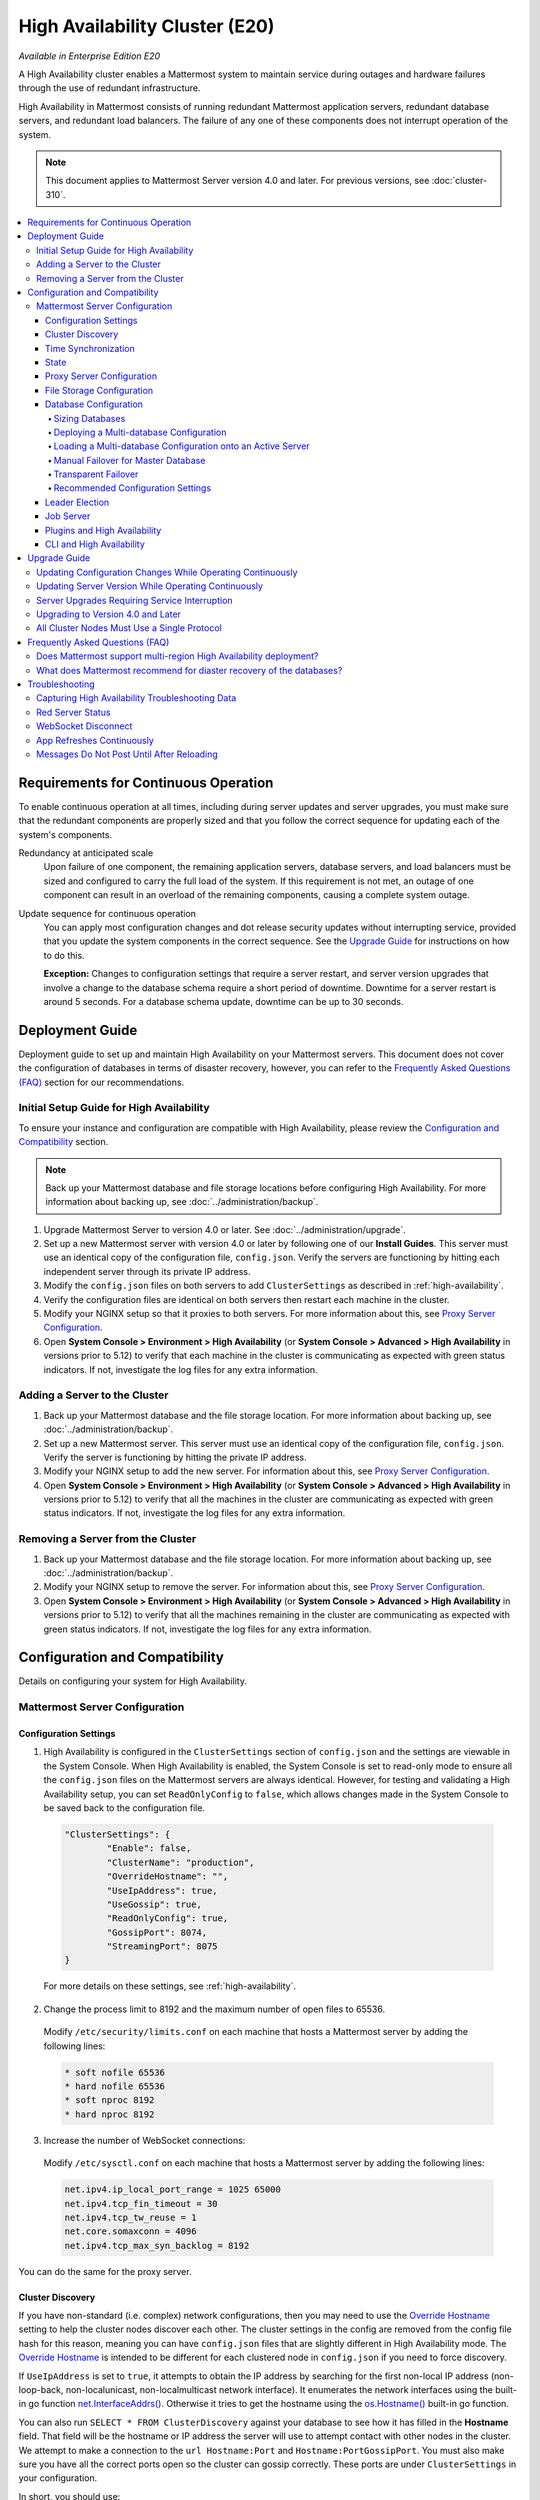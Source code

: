 High Availability Cluster (E20)
===============================

*Available in Enterprise Edition E20*

A High Availability cluster enables a Mattermost system to maintain service during outages and hardware failures through the use of redundant infrastructure.

High Availability in Mattermost consists of running redundant Mattermost application servers, redundant database servers, and redundant load balancers. The failure of any one of these components does not interrupt operation of the system.

.. note::
  
  This document applies to Mattermost Server version 4.0 and later. For previous versions, see :doc:`cluster-310`.

.. contents::
  :backlinks: top
  :local:

Requirements for Continuous Operation
-------------------------------------

To enable continuous operation at all times, including during server updates and server upgrades, you must make sure that the redundant components are properly sized and that you follow the correct sequence for updating each of the system's components.

Redundancy at anticipated scale
  Upon failure of one component, the remaining application servers, database servers, and load balancers must be sized and configured to carry the full load of the system. If this requirement is not met, an outage of one component can result in an overload of the remaining components, causing a complete system outage.

Update sequence for continuous operation
  You can apply most configuration changes and dot release security updates without interrupting service, provided that you update the system components in the correct sequence. See the `Upgrade Guide`_ for instructions on how to do this.

  **Exception:** Changes to configuration settings that require a server restart, and server version upgrades that involve a change to the database schema require a short period of downtime. Downtime for a server restart is around 5 seconds. For a database schema update, downtime can be up to 30 seconds.

Deployment Guide
----------------

Deployment guide to set up and maintain High Availability on your Mattermost servers. This document does not cover the configuration of databases in terms of disaster recovery, however, you can refer to the `Frequently Asked Questions (FAQ)`_ section for our recommendations.

Initial Setup Guide for High Availability
~~~~~~~~~~~~~~~~~~~~~~~~~~~~~~~~~~~~~~~~~

To ensure your instance and configuration are compatible with High Availability, please review the `Configuration and Compatibility`_ section.

.. note::
  
  Back up your Mattermost database and file storage locations before configuring High Availability. For more information about backing up, see :doc:`../administration/backup`.

1. Upgrade Mattermost Server to version 4.0 or later. See :doc:`../administration/upgrade`.
2. Set up a new Mattermost server with version 4.0 or later by following one of our **Install Guides**. This server must use an identical copy of the configuration file, ``config.json``. Verify the servers are functioning by hitting each independent server through its private IP address.
3. Modify the ``config.json`` files on both servers to add ``ClusterSettings`` as described in :ref:`high-availability`.
4. Verify the configuration files are identical on both servers then restart each machine in the cluster.
5. Modify your NGINX setup so that it proxies to both servers. For more information about this, see `Proxy Server Configuration`_.
6. Open **System Console > Environment > High Availability** (or **System Console > Advanced > High Availability** in versions prior to 5.12) to verify that each machine in the cluster is communicating as expected with green status indicators. If not, investigate the log files for any extra information.

Adding a Server to the Cluster
~~~~~~~~~~~~~~~~~~~~~~~~~~~~~~

1. Back up your Mattermost database and the file storage location. For more information about backing up, see :doc:`../administration/backup`.
2. Set up a new Mattermost server. This server must use an identical copy of the configuration file, ``config.json``. Verify the server is functioning by hitting the private IP address.
3. Modify your NGINX setup to add the new server. For information about this, see `Proxy Server Configuration`_.
4. Open **System Console > Environment > High Availability** (or **System Console > Advanced > High Availability** in versions prior to 5.12) to verify that all the machines in the cluster are communicating as expected with green status indicators. If not, investigate the log files for any extra information.

Removing a Server from the Cluster
~~~~~~~~~~~~~~~~~~~~~~~~~~~~~~~~~~

1. Back up your Mattermost database and the file storage location. For more information about backing up, see :doc:`../administration/backup`.
2. Modify your NGINX setup to remove the server. For information about this, see `Proxy Server Configuration`_.
3. Open **System Console > Environment > High Availability** (or **System Console > Advanced > High Availability** in versions prior to 5.12) to verify that all the machines remaining in the cluster are communicating as expected with green status indicators. If not, investigate the log files for any extra information.

Configuration and Compatibility
-------------------------------

Details on configuring your system for High Availability.

Mattermost Server Configuration
~~~~~~~~~~~~~~~~~~~~~~~~~~~~~~~

Configuration Settings
^^^^^^^^^^^^^^^^^^^^^^

1. High Availability is configured in the ``ClusterSettings`` section of ``config.json`` and the settings are viewable in the System Console. When High Availability is enabled, the System Console is set to read-only mode to ensure all the ``config.json`` files on the Mattermost servers are always identical. However, for testing and validating a High Availability setup, you can set ``ReadOnlyConfig`` to ``false``, which allows changes made in the System Console to be saved back to the configuration file.

  .. code-block:: none

    "ClusterSettings": {
            "Enable": false,
            "ClusterName": "production",
            "OverrideHostname": "",
            "UseIpAddress": true,
            "UseGossip": true,
            "ReadOnlyConfig": true,
            "GossipPort": 8074,
            "StreamingPort": 8075
    }

  For more details on these settings, see :ref:`high-availability`.

2. Change the process limit to 8192 and the maximum number of open files to 65536.

  Modify ``/etc/security/limits.conf`` on each machine that hosts a Mattermost server by adding the following lines:

  .. code-block:: none

    * soft nofile 65536
    * hard nofile 65536
    * soft nproc 8192
    * hard nproc 8192

3. Increase the number of WebSocket connections:

  Modify ``/etc/sysctl.conf`` on each machine that hosts a Mattermost server by adding the following lines:

  .. code-block:: none

    net.ipv4.ip_local_port_range = 1025 65000
    net.ipv4.tcp_fin_timeout = 30
    net.ipv4.tcp_tw_reuse = 1
    net.core.somaxconn = 4096
    net.ipv4.tcp_max_syn_backlog = 8192

You can do the same for the proxy server.

Cluster Discovery
^^^^^^^^^^^^^^^^^

If you have non-standard (i.e. complex) network configurations, then you may need to use the `Override Hostname <https://docs.mattermost.com/administration/config-settings.html#override-hostname>`_ setting to help the cluster nodes discover each other. The cluster settings in the config are removed from the config file hash for this reason, meaning you can have ``config.json`` files that are slightly different in High Availability mode. The `Override Hostname <https://docs.mattermost.com/administration/config-settings.html#override-hostname>`_ is intended to be different for each clustered node in ``config.json`` if you need to force discovery.

If ``UseIpAddress`` is set to ``true``, it attempts to obtain the IP address by searching for the first non-local IP address (non-loop-back, non-localunicast, non-localmulticast network interface). It enumerates the network interfaces using the built-in go function `net.InterfaceAddrs() <https://golang.org/pkg/net/#InterfaceAddrs>`_. Otherwise it tries to get the hostname using the `os.Hostname() <https://golang.org/pkg/os/#Hostname>`_ built-in go function.

You can also run ``SELECT * FROM ClusterDiscovery`` against your database to see how it has filled in the **Hostname** field. That field will be the hostname or IP address the server will use to attempt contact with other nodes in the cluster. We attempt to make a connection to the ``url Hostname:Port`` and ``Hostname:PortGossipPort``. You must also make sure you have all the correct ports open so the cluster can gossip correctly. These ports are under ``ClusterSettings`` in your configuration.

In short, you should use:

 1. IP address discovery if the first non-local address can be seen from the other machines.
 2. Override Hostname on the operating system so that it's a proper discoverable name for the other nodes in the cluster.
 3. Override Hostname in ``config.json`` if the above steps do not work. You can put an IP address in this field if needed. The ``config.json`` will be different for each cluster node.

Time Synchronization
^^^^^^^^^^^^^^^^^^^^

Each server in the cluster must have the Network Time Protocol daemon ``ntpd`` running so that messages are posted in the correct order.

State
^^^^^

The Mattermost Server is designed to have very little state to allow for horizontal scaling. The items in state considered for scaling Mattermost are listed below:

- In memory session cache for quick validation and channel access.
- In memory online/offline cache for quick response.
- System configuration file that is loaded and stored in memory.
- WebSocket connections from clients used to send messages.

When the Mattermost server is configured for High Availability, the servers  use an inter-node communication protocol on a different listening address to keep the state in sync. When a state changes it is written back to the database and an inter-node message is sent to notify the other servers of the state change. The true state of the items can always be read from the database. Mattermost also uses inter-node communication to forward WebSocket messages to the other servers in the cluster for real-time messages such as “[User X] is typing.”

Proxy Server Configuration
^^^^^^^^^^^^^^^^^^^^^^^^^^

The proxy server exposes the cluster of Mattermost servers to the outside world. The Mattermost servers are designed for use with a proxy server such as NGINX, a hardware load balancer, or a cloud service like Amazon Elastic Load Balancer.

If you want to monitor the server with a health check you can use ``http://10.10.10.2/api/v4/system/ping`` and check the response for ``Status 200``, indicating success. Use this health check route to mark the server *in-service* or *out-of-service*.

A sample configuration for NGINX is provided below. It assumes that you have two Mattermost servers running on private IP addresses of ``10.10.10.2`` and ``10.10.10.4``.

.. code-block:: none

    upstream backend {
            server 10.10.10.2:8065;
            server 10.10.10.4:8065;
      }

      server {
          server_name mattermost.example.com;

          location ~ /api/v[0-9]+/(users/)?websocket$ {
                proxy_set_header Upgrade $http_upgrade;
                proxy_set_header Connection "upgrade";
                client_max_body_size 50M;
                proxy_set_header Host $http_host;
                proxy_set_header X-Real-IP $remote_addr;
                proxy_set_header X-Forwarded-For $proxy_add_x_forwarded_for;
                proxy_set_header X-Forwarded-Proto $scheme;
                proxy_set_header X-Frame-Options SAMEORIGIN;
                proxy_buffers 256 16k;
                proxy_buffer_size 16k;
                proxy_read_timeout 600s;
                proxy_http_version 1.1;
                proxy_pass http://backend;
          }

          location / {
                client_max_body_size 50M;
                proxy_set_header Upgrade $http_upgrade;
                proxy_set_header Connection "upgrade";
                proxy_set_header Host $http_host;
                proxy_set_header X-Real-IP $remote_addr;
                proxy_set_header X-Forwarded-For $proxy_add_x_forwarded_for;
                proxy_set_header X-Forwarded-Proto $scheme;
                proxy_set_header X-Frame-Options SAMEORIGIN;
                proxy_pass http://backend;
          }
    }

You can use multiple proxy servers to limit a single point of failure, but that is beyond the scope of this documentation.

File Storage Configuration
^^^^^^^^^^^^^^^^^^^^^^^^^^

.. note::

  1. File storage is assumed to be shared between all the machines that are using services such as NAS or Amazon S3.
  2. If ``"DriverName": "local"`` is used then the directory at ``"FileSettings":`` ``"Directory": "./data/"`` is expected to be a NAS location mapped as a local directory, otherwise high availability will not function correctly and may corrupt your file storage.
  3. If you’re using Amazon S3 or MinIO for file storage then no other configuration is required.

If you’re using the Compliance Reports feature in Enterprise Edition E20, you need to configure the ``"ComplianceSettings":`` ``"Directory": "./data/",`` to share between all machines or the reports will only be available from the System Console on the local Mattermost server.

Migrating to NAS or S3 from local storage is beyond the scope of this document.

Database Configuration
^^^^^^^^^^^^^^^^^^^^^^

Use the read replica feature to scale the database. The Mattermost server can be set up to use one master database and multiple read replica databases. Mattermost distributes read requests across all databases, and sends write requests to the master database, and those changes are then sent to update the read replicas.

On large deployments, consider using the search replica feature to isolate search queries onto one or more database servers. A search replica is similar to a read replica, but is used only for handling search queries.

If there are no search replicas, the server uses the read replicas instead. Similarly, if there are no read replicas, the server falls back to master.

Sizing Databases
````````````````

For information about sizing database servers, see :ref:`hardware-sizing-for-enterprise`.

In a master/slave environment, make sure to size the slave machine to take 100% of the load in the event that the master machine goes down and you need to fail over.

Deploying a Multi-database Configuration
````````````````````````````````````````

To configure a multi-database Mattermost server:

1. Update the ``DataSource`` setting in ``config.json`` with a connection string to your master database server. The connection string is based on the database type set in ``DriverName``, either ``postgres`` or ``mysql``.
2. Update the ``DataSourceReplicas`` setting in ``config.json`` with a series of connection strings to your database read replica servers in the format ``["readreplica1", "readreplica2"]``. Each connection should also be compatible with the ``DriverName`` setting.

Here's an example ``SqlSettings`` block for one master and two read replicas:

  "SqlSettings": {
        "DriverName": "mysql",
        "DataSource": "master_user:master_password@tcp(master.server)/mattermost?charset=utf8mb4,utf8\u0026readTimeout=30s\u0026writeTimeout=30s",
        "DataSourceReplicas": ["slave_user:slave_password@tcp(replica1.server)/mattermost?charset=utf8mb4,utf8\u0026readTimeout=30s\u0026writeTimeout=30s","slave_user:slave_password@tcp(replica2.server)/mattermost?charset=utf8mb4,utf8\u0026readTimeout=30s\u0026writeTimeout=30s"],
        "DataSourceSearchReplicas": [],
        "MaxIdleConns": 20,
        "MaxOpenConns": 300,
        "Trace": false,
        "AtRestEncryptKey": "",
        "QueryTimeout": 30
    }  

The new settings can be applied by either stopping and starting the server, or by loading the configuration settings as described in the next section.

Once loaded, database write requests are sent to the master database and read requests are distributed among the other databases in the list.

Loading a Multi-database Configuration onto an Active Server
````````````````````````````````````````````````````````````

After a multi-database configuration has been defined in ``config.json``, the following procedure can be used to apply the settings without shutting down the Mattermost server:

1. Go to **System Console > Environment > Web Server** (or **System Console > Configuration** in versions prior to 5.12), then select **Reload Configuration from Disk** to reload configuration settings for the Mattermost server from ``config.json``.
2. Go to **System Console > Environment > Database** (or **System Console > Database** in versions prior to 5.12), then select **Recycle Database Connections** to take down existing database connections and set up new connections in the multi-database configuration.

While the connection settings are changing, there might be a brief moment when writes to the master database are unsuccessful. The process waits for all existing connections to finish and starts serving new requests with the new connections. End users attempting to send messages while the switch is happening will have an experience similar to losing connection to the Mattermost server.

Manual Failover for Master Database
```````````````````````````````````

If the need arises to switch from the current master database - for example, if it is running out of disk space, or requires maintenance updates, or for other reasons - you can switch Mattermost server to use one of its read replicas as a master database by updating ``DataSource`` in ``config.json``.

To apply the settings without shutting down the Mattermost server:

1. Go to **System Console > Environment > Web Server** (or **System Console > Configuration** in versions prior to 5.12), then select **Reload Configuration from Disk** to reload configuration settings for the Mattermost server from ``config.json``.
2. Go to **System Console > Environment > Database** (or **System Console > Database** in versions prior to 5.12), then select **Recycle Database Connections** to take down existing database connections and set up new connections in the multi-database configuration.

While the connection settings are changing, there might be a brief moment when writes to the master database are unsuccessful. The process waits for all existing connections to finish and starts serving new requests with the new connections. End users attempting to send messages while the switch is happening can have an experience similar to losing connection to the Mattermost server.

Transparent Failover
````````````````````

The database can be configured for High Availability and transparent failover use the existing database technologies. We recommend MySQL Clustering, Postgres Clustering, or Amazon Aurora. Database transparent failover is beyond the scope of this documentation.

Recommended Configuration Settings
``````````````````````````````````

If you're using Postgres as the choice of database, we recommend the following configuration optimizations on your Mattermost server.

The following configuration was tested on an AWS Aurora r5.xlarge instance of Postgres 11.7.

1. **max_connections**: If you are using read-replicas set reader connections to 1024, and writer connections to 256. If you are using a single instance, then only setting it to 1024 should be sufficient. If the instance of lower capacity than r5.xlarge, then set it to a lower number. Also tune the `MaxOpenConns` setting under the `SqlSettings` of Mattermost app accordingly.

2. **random_page_cost**: Set it to 1.1, unless the DB is using spinning disks.

3. **work_mem**: Set it to 16 MB for readers, and 32 MB for writers. If it's a single instance, 16 MB should be sufficient. If the instance is of a lower capacity than r5.xlarge, then set it to a lower number.

4. **effective_cache_size**: Set it to 65% of total memory. For a 32 GB instance, it should be 21 GB.

5. **shared_buffers**: Set it to 65% of total memory. For a 32 GB instance, it should be 21 GB.

6. **tcp_keepalives_count**: 5

7. **tcp_keepalives_idle**: 5

8. **tcp_keepalives_interval**: 1

Note that if you are using pgbouncer or any similar connection pooling proxy in front of your DB, then the keepalive settings should be applied to the proxy instead and revert the keepalive settings for the DB back to defaults.

Leader Election
^^^^^^^^^^^^^^^^

In Mattermost v4.2 and later, a cluster leader election process assigns any scheduled task such as LDAP sync to run on a single node in a multi-node cluster environment.

The process is based on a widely used `bully leader election algorithm <https://en.wikipedia.org/wiki/Bully_algorithm>`__ where the process with the lowest node ID number from amongst the non-failed processes is selected as the leader.

Job Server
^^^^^^^^^^^

Mattermost runs periodic tasks via the `job server <https://docs.mattermost.com/administration/config-settings.html#jobs>`__. These tasks include:

 - LDAP sync
 - Data retention
 - Compliance exports
 - Elasticsearch indexing

Make sure you have set ``JobSettings.RunScheduler`` to ``true`` in ``config.json`` for all app and job servers in the cluster. The cluster leader will then be responsible for scheduling recurring jobs.

.. note::

  It is strongly recommended not to change this setting from the default setting of ``true`` as this prevents the ``ClusterLeader`` from being able to run the scheduler. As a result, recurring jobs such as LDAP sync, Compliance Export, and data retention will no longer be scheduled.

In previous Mattermost Server versions, and this documentation, the instructions stated to run the Job Server with ``RunScheduler: false``. The cluster design has evolved and this is no longer the case.

Plugins and High Availability
^^^^^^^^^^^^^^^^^^^^^^^^^^^^^

As of Mattermost 5.14, when you install or upgrade a plugin, it is propagated across the servers in the cluster automatically. File storage is assumed to be shared between all the servers, using services such as NAS or Amazon S3.

If ``"DriverName": "local"`` is used then the directory at ``"FileSettings":`` ``"Directory": "./data/"`` is expected to be a NAS location mapped as a local directory. If this is not the case High Availability will not function correctly and may corrupt your file storage.

Note a slight behavior change in 5.15: When you reinstall a plugin in 5.14, the previous **Enabled** or **Disabled** state is retained. As of 5.15, a reinstalled plugin's initial state is **Disabled**.

CLI and High Availability
^^^^^^^^^^^^^^^^^^^^^^^^^

The CLI is run in a single node which bypasses the mechanisms that a `High Availability environment <https://docs.mattermost.com/deployment/cluster.html>`__ uses to perform actions across all nodes in the cluster. As a result, when running `CLI commands <https://docs.mattermost.com/administration/command-line-tools.html>`__ in a High Availability environment, tasks such as updating and deleting users or changing configuration settings require a server restart.

We recommend using `mmctl <https://docs.mattermost.com/administration/mmctl-cli-tool.html>`__ in a High Availability environment instead since a server restart is not required. These changes are made through the API layer, so the node receiving the change request notifies all other nodes in the cluster.

Upgrade Guide
-------------

An update is an incremental change to Mattermost server that fixes bugs or performance issues. An upgrade adds new or improved functionality to the server.

Updating Configuration Changes While Operating Continuously
~~~~~~~~~~~~~~~~~~~~~~~~~~~~~~~~~~~~~~~~~~~~~~~~~~~~~~~~~~~

A service interruption is not required for most configuration updates. See `Server Upgrades Requiring Service Interruption`_ for a list of configuration updates that require a service interruption.

You can apply updates during a period of low load, but if your High Availability cluster is sized correctly, you can do it at any time. The system downtime is brief, and depends on the number of Mattermost servers in your cluster. Note that you are not restarting the machines, only the Mattermost server applications. A Mattermost server restart generally takes about 5 seconds.

.. note::

  Do not modify configuration settings through the System Console. Otherwise you will have two servers with different ``config.json`` files in a High Availability cluster causing a refresh every time a user connects to a different app server.

1. Make a backup of your existing ``config.json`` file.
2. For one of the Mattermost servers, make the configuration changes to ``config.json`` and save the file. Do not reload the file yet.
3. Copy the ``config.json`` file to the other servers.
4. Shut down Mattermost on all but one server.
5. Reload the configuration file on the server that is still running. Go to in prior versions or **System Console > Environment > Web Server** (or  **System Console > Configuration** in versions prior to 5.12), then select **Reload Configuration from Disk**.
6. Start the other servers.

Updating Server Version While Operating Continuously
~~~~~~~~~~~~~~~~~~~~~~~~~~~~~~~~~~~~~~~~~~~~~~~~~~~~

A service interruption is not required for security patch dot releases of the Mattermost server.

You can apply updates during a period when the anticipated load is small enough that one server can carry the full load of the system during the update.

.. note::

  We only support a one minor version difference between the server versions when performing a rolling upgrade (for example v5.27.1 + v5.27.2 or v5.26.4 + v5.27.1 is supported, whereas v5.25.5 + v5.27.0 is not supported). Running two different versions of Mattermost in your cluster should not be done outside of an upgrade scenario.

Note that you are not restarting the machines, only the Mattermost server applications. A Mattermost server restart generally takes about 5 seconds.

1. Review the upgrade procedure in the *Upgrade Enterprise Edition* section of :doc:`../administration/upgrade`.
2. Make a backup of your existing ``config.json`` file.
3. Set your proxy to move all new requests to a single server. If you are using NGINX and it's configured with an upstream backend section in ``/etc/nginx/sites-available/mattermost`` then comment out all but the one server that you intend to update first, and reload NGINX.
4. Shut down Mattermost on each server except the one that you are updating first.
5. Update each Mattermost instance that is shut down.
6. On each server, replace the new ``config.json`` file with your backed up copy.
7. Start the Mattermost servers.
8. Repeat the update procedure for the server that was left running.

Server Upgrades Requiring Service Interruption
~~~~~~~~~~~~~~~~~~~~~~~~~~~~~~~~~~~~~~~~~~~~~~~

A service interruption is required when the upgrade includes a change to the database schema or when a change to ``config.json`` requires a server restart, such as when making the following changes:

  - Default Server Language
  - Rate Limiting
  - Webserver Mode
  - Database
  - High Availability

If the upgrade includes a change to the database schema, the database is upgraded by the first server that starts.

Apply upgrades during a period of low load. The system downtime is brief, and depends on the number of Mattermost servers in your cluster. Note that you are not restarting the machines, only the Mattermost server applications.

1. Review the upgrade procedure in the *Upgrade Enterprise Edition* section of :doc:`../administration/upgrade`.
2. Make a backup of your existing ``config.json`` file.
3. Stop NGINX.
4. Upgrade each Mattermost instance.
5. On each server, replace the new ``config.json`` file with your backed up copy.
6. Start one of the Mattermost servers.
7. When the server is running, start the other servers.
8. Restart NGINX.

Upgrading to Version 4.0 and Later
~~~~~~~~~~~~~~~~~~~~~~~~~~~~~~~~~~

Starting with Mattermost Server version 4.0, when a server starts up it can automatically discover other servers in the same cluster. You can add and remove servers without the need to make changes to the configuration file, ``config.json``. To support this capability, new items were added to the ``ClusterSettings`` section of ``config.json``. When upgrading from 3.10 or earlier to 4.0 or later, you must manually add the new items to your existing ``config.json``.

1. Review the upgrade procedure in :doc:`../administration/upgrade`.
2. Make a backup of your existing ``config.json`` file.
3. Revise your existing ``config.json`` to update the ``ClusterSettings`` section. The following settings should work in most cases:

  .. code-block:: none

    "ClusterSettings": {
        "Enable": true,
        "ClusterName": "production",
        "OverrideHostname": "",
        "UseIpAddress": true,
        "UseGossip": true,
        "ReadOnlyConfig": true,
        "GossipPort": 8074,
        "StreamingPort": 8075
    },

  For more information about these settings, see :ref:`high-availability`.
4. Stop NGINX.
5. Upgrade each Mattermost instance.
6. On each server, replace the new ``config.json`` file with your modified version.
7. Start one of the Mattermost servers.
8. When the server is running, start the other servers.
9. Restart NGINX.

All Cluster Nodes Must Use a Single Protocol
~~~~~~~~~~~~~~~~~~~~~~~~~~~~~~~~~~~~~~~~~~~~

All cluster traffic uses the gossip protocol. From Mattermost Server v5.35, `gossip clustering can no longer be disabled <https://docs.mattermost.com/administration/config-settings.html#use-gossip>`__.

When upgrading a High Availability cluster, you can't upgrade other nodes in the cluster when one node isn't using the gossip protocol. You must use gossip to complete a High Availability upgrade, or you can shut down all nodes and bring them all up following an upgrade.

Frequently Asked Questions (FAQ)
---------------------------------

Does Mattermost support multi-region High Availability deployment?
~~~~~~~~~~~~~~~~~~~~~~~~~~~~~~~~~~~~~~~~~~~~~~~~~~~~~~~~~~~~~~~~~~~~

Yes. Although not officially tested, you can set up a cluster across AWS regions, for example, and it should work without issues.

What does Mattermost recommend for diaster recovery of the databases?
~~~~~~~~~~~~~~~~~~~~~~~~~~~~~~~~~~~~~~~~~~~~~~~~~~~~~~~~~~~~~~~~~~~~~

When deploying Mattermost in a High Availability configuration, we recommend using a database load balancer between Mattermost and your database. Depending on your deployment this needs more or less consideration.

For example, if you're deploying Mattermost on AWS with Amazon Aurora we recommend utilizing multiple Availability Zones. If you're deploying Mattermost on your own cluster please consult with your IT team for a solution best suited for your existing architecture.

Troubleshooting
---------------

Capturing High Availability Troubleshooting Data
~~~~~~~~~~~~~~~~~~~~~~~~~~~~~~~~~~~~~~~~~~~~~~~~

When deploying Mattermost in a High Availability configuration, we recommend that you keep Prometheus and Grafana metrics as well as cluster server logs for as long as possible - and at minimum two weeks. 

You may be asked to provide this data to Mattermost for analysis and troubleshooting purposes.

.. note::

  - Ensure that server log files are being created. You can find more on working with Mattermost logs `here <https://docs.mattermost.com/install/troubleshooting.html#review-mattermost-logs>`__.
  - When investigating and replicating issues, we recommend opening **System Console > Environment > Logging** and setting **File Log Level** to **DEBUG** for more complete logs. Make sure to revert to **INFO** after troubleshooting to save disk space. 
  - Each server has its own server log file, so make sure to provide server logs for all servers in your High Availability cluster.

Red Server Status
~~~~~~~~~~~~~~~~~

When High Availability is enabled, the System Console displays the server status as red or green, indicating if the servers are communicating correctly with the cluster. The servers use inter-node communication to ping the other machines in the cluster, and once a ping is established the servers exchange information, such as server version and configuration files.

A server status of red can occur for the following reasons:

- **Configuration file mismatch:** Mattermost will still attempt the inter-node communication, but the System Console will show a red status for the server since the High Availability feature assumes the same configuration file to function properly.
- **Server version mismatch:** Mattermost will still attempt the inter-node communication, but the System Console will show a red status for the server since the High Availability feature assumes the same version of Mattermost is installed on each server in the cluster. It is recommended to use the `latest version of Mattermost <https://mattermost.org/download/>`__ on all servers. Follow the upgrade procedure in :doc:`../administration/upgrade` for any server that needs to be upgraded.
- **Server is down:** If an inter-node communication fails to send a message it makes another attempt in 15 seconds. If the second attempt fails, the server is assumed to be down. An error message is written to the logs and the System Console shows a status of red for that server. The inter-node communication continues to ping the down server in 15 second intervals. When the server comes back up, any new messages are sent to it.

WebSocket Disconnect
~~~~~~~~~~~~~~~~~~~~

When a client WebSocket receives a disconnect it will automatically attempt to re-establish a connection every three seconds with a backoff. After the connection is established, the client attempts to receive any messages that were sent while it was disconnected.

App Refreshes Continuously
~~~~~~~~~~~~~~~~~~~~~~~~~~~

When configuration settings are modified through the System Console, the client refreshes every time a user connects to a different app server. This occurs because the servers have different ``config.json`` files in a High Availability cluster.

Modify configuration settings directly through ``config.json`` `following these steps <https://docs.mattermost.com/deployment/cluster.html#updating-configuration-changes-while-operating-continuously>`__.

Messages Do Not Post Until After Reloading
~~~~~~~~~~~~~~~~~~~~~~~~~~~~~~~~~~~~~~~~~~

When running in High Availability mode, make sure all Mattermost application servers are running the same version of Mattermost. If they are running different versions, it can lead to a state where the lower version app server cannot handle a request and the request will not be sent until the frontend application is refreshed and sent to a server with a valid Mattermost version. Symptoms to look for include requests failing seemingly at random or a single application server having a drastic rise in goroutines and API errors.
